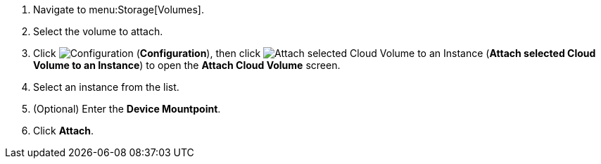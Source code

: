 . Navigate to menu:Storage[Volumes].
. Select the volume to attach.
. Click  image:1847.png[Configuration] (*Configuration*), then click image:volume-icon.png[Attach selected Cloud Volume to an Instance] (*Attach selected Cloud Volume to an Instance*) to open the *Attach Cloud Volume* screen. 
. Select an instance from the list.
. (Optional) Enter the *Device Mountpoint*.
. Click *Attach*.
